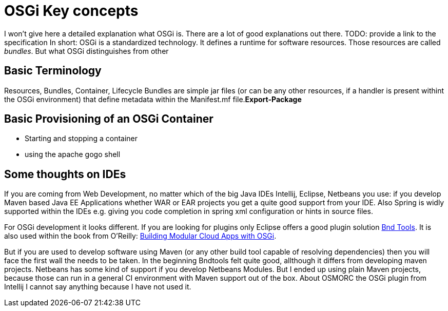 = OSGi Key concepts

I won't give here a detailed explanation what OSGi is. There are a lot of good explanations out there.
[red]#TODO: provide a link to the specification#
In short: OSGi is a standardized technology. It defines a runtime for software resources. 
Those resources are called _bundles_. But what OSGi distinguishes from other


== Basic Terminology

Resources, Bundles, Container, Lifecycle
Bundles are simple jar files (or can be any other resources, if a handler is present withint the OSGi environment) that define metadata within the Manifest.mf file.**Export-Package**

== Basic Provisioning of an OSGi Container ==

* Starting and stopping a container
* using the apache gogo shell

== Some thoughts on IDEs
If you are coming from Web Development, no matter which of the big Java IDEs Intellij, Eclipse, Netbeans you use: if you develop Maven based Java EE Applications whether WAR or EAR projects you get a quite good support from your IDE. Also Spring is widly supported within the IDEs e.g. giving you code completion in spring xml configuration or hints in source files.

For OSGi development it looks different. If you are looking for plugins only Eclipse offers a good plugin solution link:http://bndtools.org/[Bnd Tools]. It is also used within the book from O'Reilly: link:http://shop.oreilly.com/product/0636920028086.do[Building Modular Cloud Apps with OSGi].

But if you are used to develop software using Maven (or any other build tool capable of resolving dependencies) then you will face the first wall the needs to be taken.
In the beginning Bndtools felt quite good, allthough it differs from developing maven projects.
Netbeans has some kind of support if you develop Netbeans Modules. But I ended up using plain Maven projects, because those can run in a general CI environment with Maven support out of the box.
About OSMORC the OSGi plugin from Intellij I cannot say anything because I have not used it.
